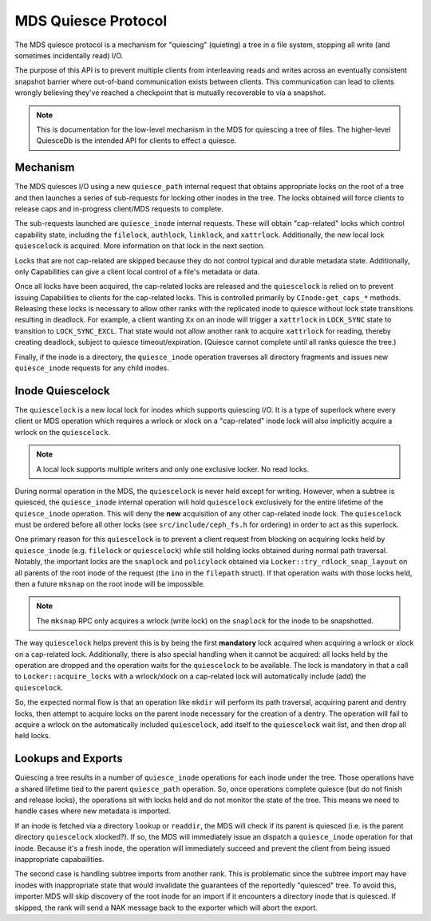 .. _dev_mds_internals_quiesce:

MDS Quiesce Protocol
====================

The MDS quiesce protocol is a mechanism for "quiescing" (quieting) a tree in a
file system, stopping all write (and sometimes incidentally read) I/O.

The purpose of this API is to prevent multiple clients from interleaving reads
and writes across an eventually consistent snapshot barrier where out-of-band
communication exists between clients. This communication can lead to clients
wrongly believing they've reached a checkpoint that is mutually recoverable to
via a snapshot.

.. note:: This is documentation for the low-level mechanism in the MDS for
          quiescing a tree of files. The higher-level QuiesceDb is the
          intended API for clients to effect a quiesce.


Mechanism
---------

The MDS quiesces I/O using a new ``quiesce_path`` internal request that obtains
appropriate locks on the root of a tree and then launches a series of
sub-requests for locking other inodes in the tree. The locks obtained will
force clients to release caps and in-progress client/MDS requests to complete.

The sub-requests launched are ``quiesce_inode`` internal requests. These will
obtain "cap-related" locks which control capability state, including the
``filelock``, ``authlock``, ``linklock``, and ``xattrlock``. Additionally, the
new local lock ``quiescelock`` is acquired. More information on that lock in
the next section.

Locks that are not cap-related are skipped because they do not control typical
and durable metadata state. Additionally, only Capabilities can give a client
local control of a file's metadata or data.

Once all locks have been acquired, the cap-related locks are released and the
``quiescelock`` is relied on to prevent issuing Capabilities to clients for the
cap-related locks. This is controlled primarily by ``CInode:get_caps_*``
methods. Releasing these locks is necessary to allow other ranks with the
replicated inode to quiesce without lock state transitions resulting in
deadlock. For example, a client wanting ``Xx`` on an inode will trigger a
``xattrlock`` in ``LOCK_SYNC`` state to transition to ``LOCK_SYNC_EXCL``.  That
state would not allow another rank to acquire ``xattrlock`` for reading,
thereby creating deadlock, subject to quiesce timeout/expiration. (Quiesce
cannot complete until all ranks quiesce the tree.)

Finally, if the inode is a directory, the ``quiesce_inode`` operation traverses
all directory fragments and issues new ``quiesce_inode`` requests for any child
inodes.


Inode Quiescelock
-----------------

The ``quiescelock`` is a new local lock for inodes which supports quiescing
I/O.  It is a type of superlock where every client or MDS operation which
requires a wrlock or xlock on a "cap-related" inode lock will also implicitly
acquire a wrlock on the ``quiescelock``.

.. note:: A local lock supports multiple writers and only one exclusive locker. No read locks.

During normal operation in the MDS, the ``quiescelock`` is never held except
for writing. However, when a subtree is quiesced, the ``quiesce_inode``
internal operation will hold ``quiescelock`` exclusively for the entire
lifetime of the ``quiesce_inode`` operation. This will deny the **new**
acquisition of any other cap-related inode lock.  The ``quiescelock`` must be ordered
before all other locks (see ``src/include/ceph_fs.h`` for ordering) in order to
act as this superlock.

One primary reason for this ``quiescelock`` is to prevent a client request from
blocking on acquiring locks held by ``quiesce_inode`` (e.g. ``filelock`` or
``quiescelock``) while still holding locks obtained during normal path
traversal. Notably, the important locks are the ``snaplock`` and ``policylock``
obtained via ``Locker::try_rdlock_snap_layout`` on all parents of the root
inode of the request (the ``ino`` in the ``filepath`` struct). If that
operation waits with those locks held, then a future ``mksnap`` on the root
inode will be impossible.

.. note:: The ``mksnap`` RPC only acquires a wrlock (write lock) on the
          ``snaplock`` for the inode to be snapshotted.

The way ``quiescelock`` helps prevent this is by being the first **mandatory**
lock acquired when acquiring a wrlock or xlock on a cap-related lock.
Additionally, there is also special handling when it cannot be acquired: all
locks held by the operation are dropped and the operation waits for the
``quiescelock`` to be available. The lock is mandatory in that a call to
``Locker::acquire_locks`` with a wrlock/xlock on a cap-related lock  will
automatically include (add) the ``quiescelock``.

So, the expected normal flow is that an operation like ``mkdir`` will perform
its path traversal, acquiring parent and dentry locks, then attempt to acquire
locks on the parent inode necessary for the creation of a dentry. The operation
will fail to acquire a wrlock on the automatically included ``quiescelock``,
add itself to the ``quiescelock`` wait list, and then drop all held locks.


Lookups and Exports
-------------------

Quiescing a tree results in a number of ``quiesce_inode`` operations for each
inode under the tree. Those operations have a shared lifetime tied to the
parent ``quiesce_path`` operation. So, once operations complete quiesce (but do
not finish and release locks), the operations sit with locks held and do not
monitor the state of the tree. This means we need to handle cases where new
metadata is imported.

If an inode is fetched via a directory ``lookup`` or ``readdir``, the MDS will
check if its parent is quiesced (i.e. is the parent directory ``quiescelock``
xlocked?). If so, the MDS will immediately issue an dispatch a
``quiesce_inode`` operation for that inode. Because it's a fresh inode, the
operation will immediately succeed and prevent the client from being issued
inappropriate capabailities.

The second case is handling subtree imports from another rank. This is
problematic since the subtree import may have inodes with inappropriate state
that would invalidate the guarantees of the reportedly "quiesced" tree. To
avoid this, importer MDS will skip discovery of the root inode for an import if
it encounters a directory inode that is quiesced. If skipped, the rank
will send a NAK message back to the exporter which will abort the export.
